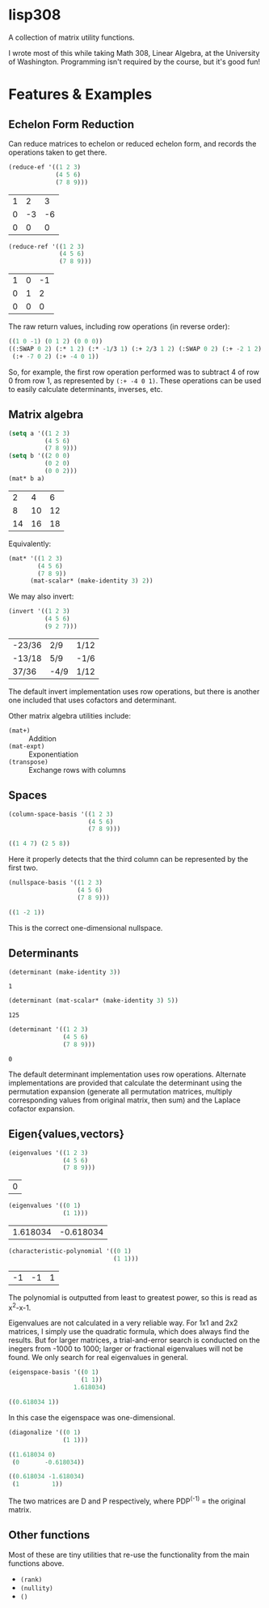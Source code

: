 * lisp308
  A collection of matrix utility functions.

  I wrote most of this while taking Math 308, Linear Algebra, at the University
  of Washington. Programming isn't required by the course, but it's good fun!
* Features & Examples
** Echelon Form Reduction
   Can reduce matrices to echelon or reduced echelon form, and records the
   operations taken to get there.
   
   #+BEGIN_SRC lisp
     (reduce-ef '((1 2 3)
                  (4 5 6)
                  (7 8 9)))
   #+END_SRC

   | 1 |  2 |  3 |
   | 0 | -3 | -6 |
   | 0 |  0 |  0 |

   #+BEGIN_SRC lisp :results org
     (reduce-ref '((1 2 3)
                   (4 5 6)
                   (7 8 9)))
   #+END_SRC

   | 1 | 0 | -1 |
   | 0 | 1 |  2 |
   | 0 | 0 |  0 |
   
   The raw return values, including row operations (in reverse order):

   #+BEGIN_SRC lisp
   ((1 0 -1) (0 1 2) (0 0 0))
   ((:SWAP 0 2) (:* 1 2) (:* -1/3 1) (:+ 2/3 1 2) (:SWAP 0 2) (:+ -2 1 2)
    (:+ -7 0 2) (:+ -4 0 1))
   #+END_SRC
   
   So, for example, the first row operation performed was to subtract 4 of row 0
   from row 1, as represented by ~(:+ -4 0 1)~. These operations can be used to
   easily calculate determinants, inverses, etc.
** Matrix algebra
   #+BEGIN_SRC lisp
     (setq a '((1 2 3)
               (4 5 6)
               (7 8 9)))
     (setq b '((2 0 0)
               (0 2 0)
               (0 0 2)))
     (mat* b a)
   #+END_SRC

   |  2 |  4 |  6 |
   |  8 | 10 | 12 |
   | 14 | 16 | 18 |
   
   Equivalently:

   #+BEGIN_SRC lisp
     (mat* '((1 2 3)
             (4 5 6)
             (7 8 9))
           (mat-scalar* (make-identity 3) 2))
   #+END_SRC
   
   We may also invert:
   
   #+BEGIN_SRC lisp
     (invert '((1 2 3)
               (4 5 6)
               (9 2 7)))
   #+END_SRC

   | -23/36 | 2/9  | 1/12 |
   | -13/18 | 5/9  | -1/6 |
   | 37/36  | -4/9 | 1/12 |
   
   The default invert implementation uses row operations, but there is another
   one included that uses cofactors and determinant.
   
   Other matrix algebra utilities include:
   + ~(mat+)~ :: Addition
   + ~(mat-expt)~ :: Exponentiation
   + ~(transpose)~ :: Exchange rows with columns
** Spaces
   #+BEGIN_SRC lisp :results org
     (column-space-basis '((1 2 3)
                           (4 5 6)
                           (7 8 9)))
   #+END_SRC

   #+BEGIN_SRC lisp
   ((1 4 7) (2 5 8))
   #+END_SRC
   
   Here it properly detects that the third column can be represented by the
   first two.
   
   #+BEGIN_SRC lisp :results org
     (nullspace-basis '((1 2 3)
                        (4 5 6)
                        (7 8 9)))
   #+END_SRC

   #+BEGIN_SRC lisp
   ((1 -2 1))
   #+END_SRC
   
   This is the correct one-dimensional nullspace.
** Determinants
   #+BEGIN_SRC lisp
   (determinant (make-identity 3))
   #+END_SRC

   : 1
   
   #+BEGIN_SRC lisp
   (determinant (mat-scalar* (make-identity 3) 5))
   #+END_SRC

   : 125
   
   #+BEGIN_SRC lisp
     (determinant '((1 2 3)
                    (4 5 6)
                    (7 8 9)))
   #+END_SRC

   : 0
   
   The default determinant implementation uses row operations. Alternate
   implementations are provided that calculate the determinant using the
   permutation expansion (generate all permutation matrices, multiply
   corresponding values from original matrix, then sum) and the Laplace cofactor
   expansion.
** Eigen{values,vectors}
   #+BEGIN_SRC lisp
     (eigenvalues '((1 2 3)
                    (4 5 6)
                    (7 8 9)))
   #+END_SRC

   | 0 |
   
   #+BEGIN_SRC lisp
   (eigenvalues '((0 1)
                  (1 1)))
   #+END_SRC

   | 1.618034 | -0.618034 |
   
   #+BEGIN_SRC lisp
   (characteristic-polynomial '((0 1)
                                (1 1)))
   #+END_SRC

   | -1 | -1 | 1 |
   
   The polynomial is outputted from least to greatest power, so this is read as
   x^2-x-1.

   Eigenvalues are not calculated in a very reliable way. For 1x1 and 2x2
   matrices, I simply use the quadratic formula, which does always find the
   results. But for larger matrices, a trial-and-error search is conducted on
   the inegers from -1000 to 1000; larger or fractional eigenvalues will not be
   found. We only search for real eigenvalues in general.
   
   #+BEGIN_SRC lisp :results org
     (eigenspace-basis '((0 1)
                         (1 1))
                       1.618034)
   #+END_SRC

   #+BEGIN_SRC lisp
   ((0.618034 1))
   #+END_SRC
   
   In this case the eigenspace was one-dimensional.
   
   #+BEGIN_SRC lisp :results org
   (diagonalize '((0 1)
                  (1 1)))
   #+END_SRC

   #+BEGIN_SRC lisp
   ((1.618034 0)
    (0       -0.618034))

   ((0.618034 -1.618034)
    (1         1))
   #+END_SRC
   
   The two matrices are D and P respectively, where PDP^(-1) = the original
   matrix.
** Other functions
   Most of these are tiny utilities that re-use the functionality from the main
   functions above.
   + ~(rank)~
   + ~(nullity)~
   + ~()~
